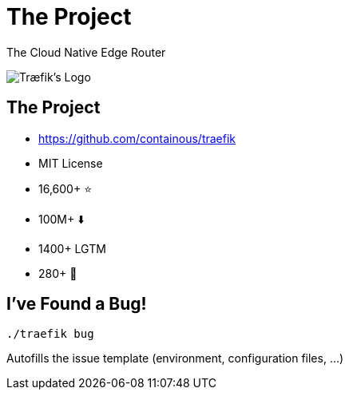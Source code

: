 
[{invert}]
= The Project

The Cloud Native Edge Router

image::traefik-logo.svg[Træfik's Logo]

== The Project

* link:https://github.com/containous/traefik[]
* MIT License
* 16,600+ ⭐
* 100M+ ⬇️
* 1400+ LGTM
* 280+ 👷

== I've Found a Bug!

[source,bash]
----
./traefik bug
----

Autofills the issue template (environment, configuration files, ...)
